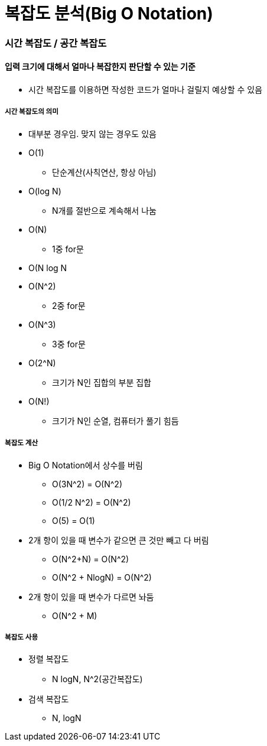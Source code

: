= 복잡도 분석(Big O Notation)

=== 시간 복잡도 / 공간 복잡도

==== 입력 크기에 대해서 얼마나 복잡한지 판단할 수 있는 기준
* 시간 복잡도를 이용하면 작성한 코드가 얼마나 걸릴지 예상할 수 있음

===== 시간 복잡도의 의미
* 대부분 경우임. 맞지 않는 경우도 있음
* O(1)
** 단순계산(사칙연산, 항상 아님)
* O(log N)
** N개를 절반으로 계속해서 나눔
* O(N)
** 1중 for문
* O(N log N
* O(N^2)
** 2중 for문
* O(N^3)
** 3중 for문
* O(2^N)
** 크기가 N인 집합의 부분 집합
* O(N!)
** 크기가 N인 순열, 컴퓨터가 풀기 힘듬

===== 복잡도 계산
* Big O Notation에서 상수를 버림
** O(3N^2) = O(N^2)
** O(1/2 N^2) = O(N^2)
** O(5) = O(1)
* 2개 항이 있을 때 변수가 같으면 큰 것만 빼고 다 버림
** O(N^2+N) = O(N^2)
** O(N^2 + NlogN) = O(N^2)
* 2개 항이 있을 때 변수가 다르면 놔둠
** O(N^2 + M)

===== 복잡도 사용
* 정렬 복잡도
** N logN, N^2(공간복잡도)
* 검색 복잡도
** N, logN